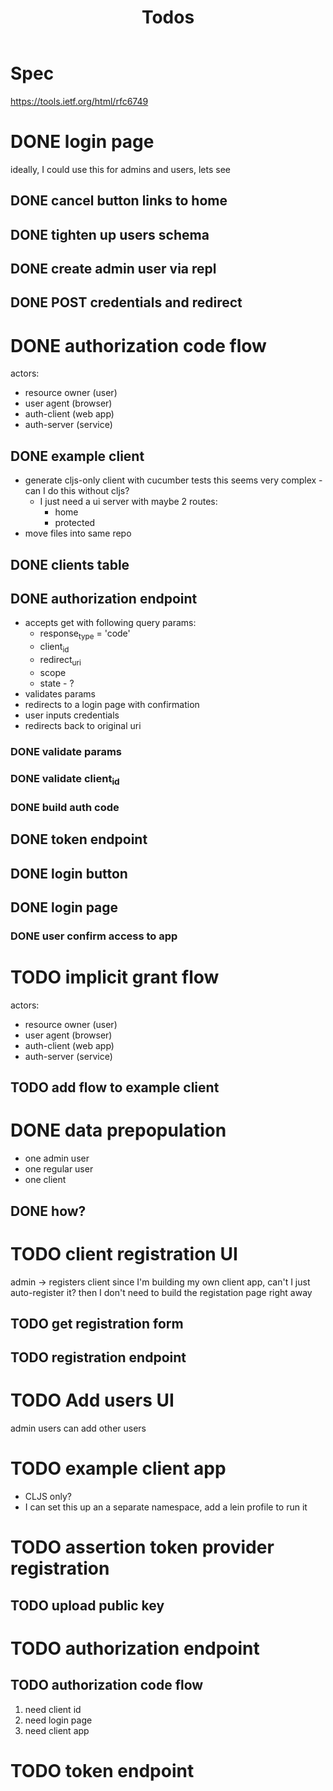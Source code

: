 #+TITLE: Todos

* Spec
https://tools.ietf.org/html/rfc6749

* DONE login page
ideally, I could use this for admins and users, lets see
** DONE cancel button links to home
** DONE tighten up users schema
** DONE create admin user via repl
** DONE POST credentials and redirect
* DONE authorization code flow
actors:
- resource owner (user)
- user agent (browser)
- auth-client (web app)
- auth-server (service)
** DONE example client
- generate cljs-only client with cucumber tests
  this seems very complex - can I do this without cljs?
  - I just need a ui server with maybe 2 routes:
    - home
    - protected
- move files into same repo
** DONE clients table
** DONE authorization endpoint
- accepts get with following query params:
  + response_type = 'code'
  + client_id
  + redirect_uri
  + scope
  + state - ?
- validates params
- redirects to a login page with confirmation
- user inputs credentials
- redirects back to original uri
*** DONE validate params
*** DONE validate client_id
*** DONE build auth code
** DONE token endpoint
** DONE login button
** DONE login page
*** DONE user confirm access to app
* TODO implicit grant flow
actors:
- resource owner (user)
- user agent (browser)
- auth-client (web app)
- auth-server (service)
** TODO add flow to example client

* DONE data prepopulation
- one admin user
- one regular user
- one client
** DONE how?
* TODO client registration UI
admin -> registers client
since I'm building my own client app, can't I just auto-register it?
then I don't need to build the registation page right away
** TODO get registration form
** TODO registration endpoint
* TODO Add users UI
admin users can add other users
* TODO example client app
- CLJS only?
- I can set this up an a separate namespace, add a lein profile to run it
* TODO assertion token provider registration
** TODO upload public key
* TODO authorization endpoint
** TODO authorization code flow
1. need client id
2. need login page
3. need client app
* TODO token endpoint
